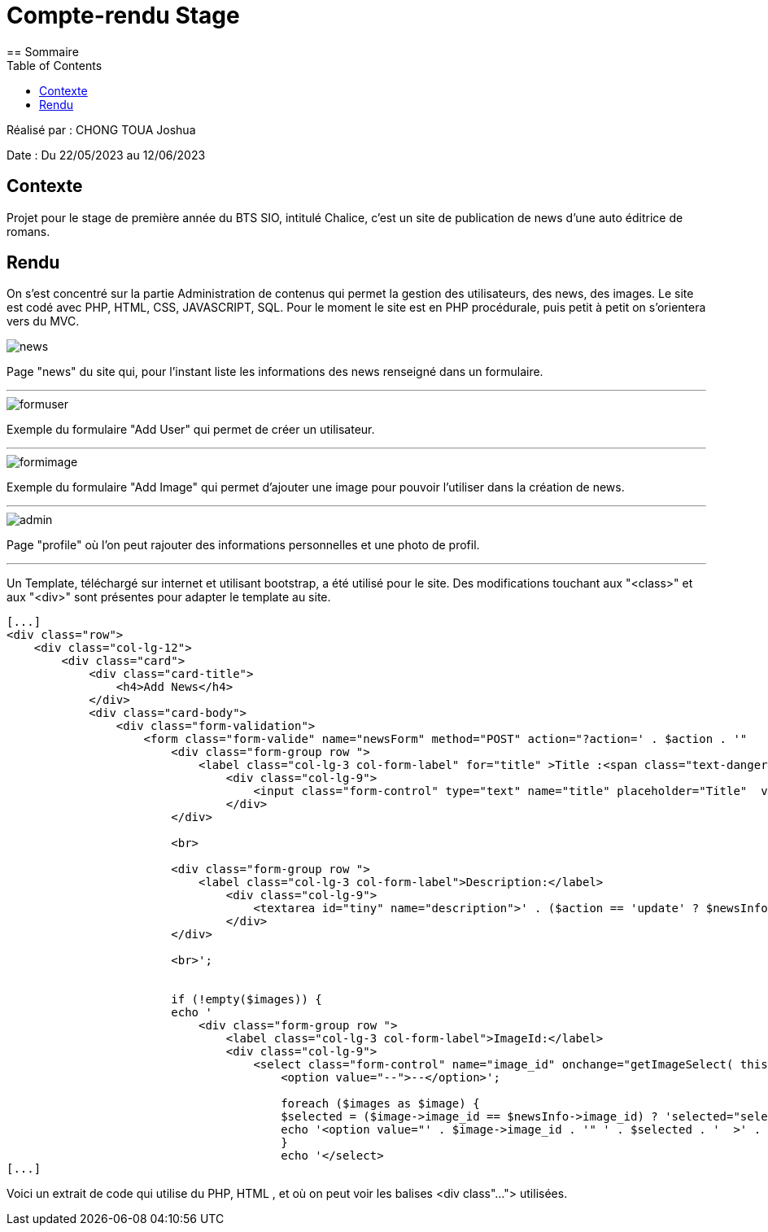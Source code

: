 = Compte-rendu Stage
:toc:
== Sommaire

Réalisé par : CHONG TOUA Joshua

Date : Du 22/05/2023 au 12/06/2023

== Contexte

Projet pour le stage de première année du BTS SIO, intitulé Chalice,
c'est un site de publication de news d'une auto éditrice de romans.

== Rendu

On s'est concentré sur la partie Administration de contenus qui permet
la gestion des utilisateurs, des news, des images.
Le site est codé avec PHP, HTML, CSS, JAVASCRIPT, SQL.
Pour le moment le site est en PHP procédurale, puis petit à petit on s'orientera vers du MVC.


image::image cr/news.png[]
Page "news" du site qui, pour l'instant liste les informations des news renseigné dans un formulaire.

---

image::image cr/formuser.png[]
Exemple du formulaire "Add User" qui permet de créer un utilisateur.

---

image::image cr/formimage.png[]
Exemple du formulaire "Add Image" qui permet d'ajouter une image pour pouvoir l'utiliser
dans la création de news.

---

image::image cr/admin.png[]
Page "profile" où l'on peut rajouter des informations personnelles et une photo de profil.

---

Un Template, téléchargé sur internet et utilisant bootstrap, a été utilisé pour le site.
Des modifications touchant aux "<class>" et aux "<div>" sont présentes pour adapter le template
au site.

[source,php]
----
[...]
<div class="row">
    <div class="col-lg-12">
        <div class="card">
            <div class="card-title">
                <h4>Add News</h4>
            </div>
            <div class="card-body">
                <div class="form-validation">
                    <form class="form-valide" name="newsForm" method="POST" action="?action=' . $action . '"   >
                        <div class="form-group row ">
                            <label class="col-lg-3 col-form-label" for="title" >Title :<span class="text-danger"> *</span></label>
                                <div class="col-lg-9">
                                    <input class="form-control" type="text" name="title" placeholder="Title"  value="' . ($action == 'update' ? $newsInfo->title : '') . '" onkeypress="verifierCaracteres(event); return false;" />
                                </div>
                        </div>

                        <br>

                        <div class="form-group row ">
                            <label class="col-lg-3 col-form-label">Description:</label>
                                <div class="col-lg-9">
                                    <textarea id="tiny" name="description">' . ($action == 'update' ? $newsInfo->description : '') . '</textarea>
                                </div>
                        </div>

                        <br>';


                        if (!empty($images)) {
                        echo '
                            <div class="form-group row ">
                                <label class="col-lg-3 col-form-label">ImageId:</label>
                                <div class="col-lg-9">
                                    <select class="form-control" name="image_id" onchange="getImageSelect( this.value )" >
                                        <option value="--">--</option>';

                                        foreach ($images as $image) {
                                        $selected = ($image->image_id == $newsInfo->image_id) ? 'selected="selected"' : '';
                                        echo '<option value="' . $image->image_id . '" ' . $selected . '  >' . $image->name . '</option>';
                                        }
                                        echo '</select>
[...]
----
Voici un extrait de code qui utilise du PHP, HTML , et où on peut voir les balises <div class"...">
utilisées.




